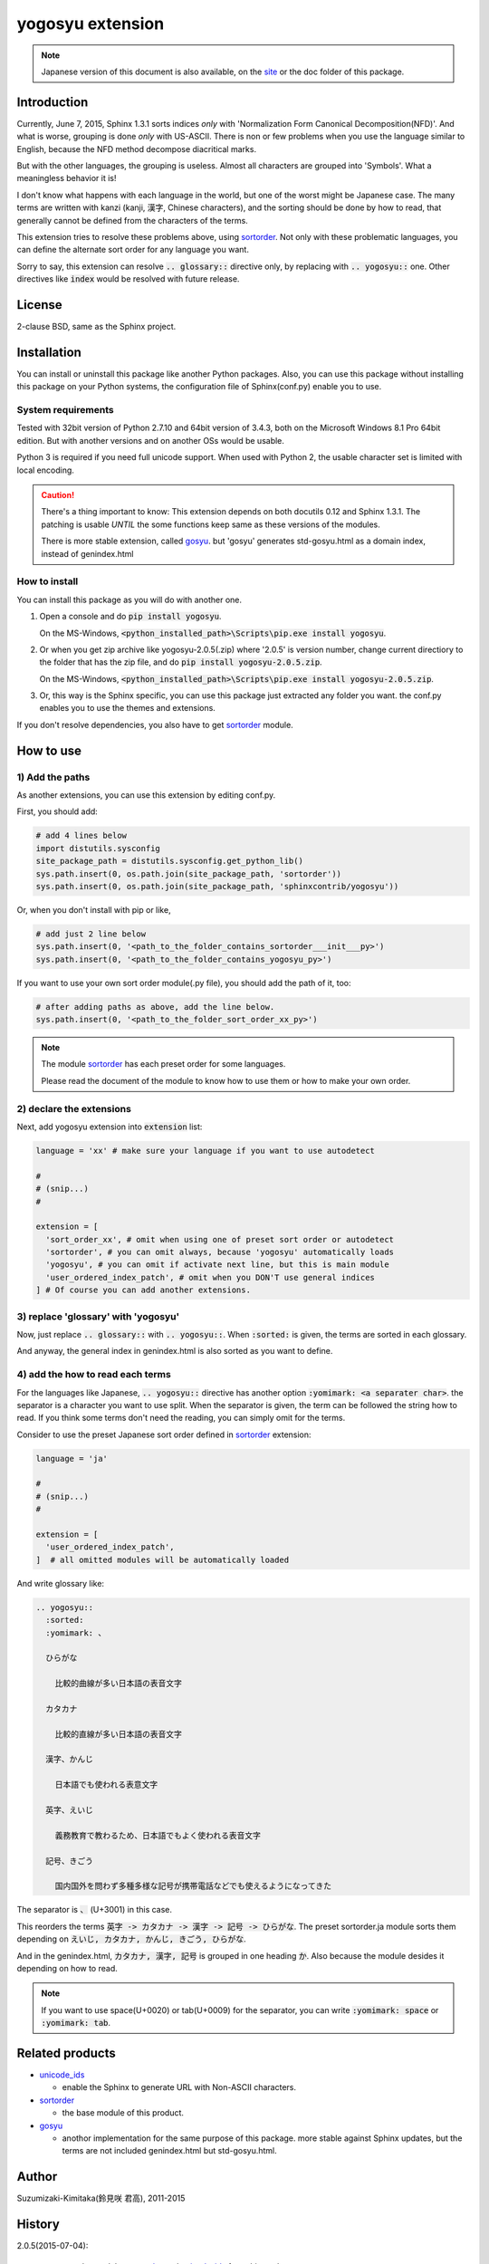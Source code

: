 yogosyu extension
=================

.. note::

   Japanese version of this document is also available, on the `site
   <http://h12u.com/sphinx/yogosyu/README_ja.html>`_ or the doc
   folder of this package.

.. role:: fn_rst

Introduction
------------
Currently, June 7, 2015, Sphinx 1.3.1 sorts indices *only* with
'Normalization Form Canonical Decomposition(NFD)'. And what is worse,
grouping is done *only* with US-ASCII. There is non or few problems 
when you use the language similar to English, because the NFD method
decompose diacritical marks.

But with the other languages, the grouping is useless. Almost all
characters are grouped into 'Symbols'. What a meaningless behavior
it is!

I don't know what happens with each language in the world, but one 
of the worst might be Japanese case. The many terms are written with
kanzi (kanji, 漢字, Chinese characters), and the sorting should be
done by how to read, that generally cannot be defined from the
characters of the terms.

This extension tries to resolve these problems above, using sortorder_.
Not only with these problematic languages, you can define the alternate
sort order for any language you want.

Sorry to say, this extension can resolve :code:`.. glossary::` directive
only, by replacing with :code:`.. yogosyu::` one. Other directives like
:code:`index` would be resolved with future release. 

License
-------
2-clause BSD, same as the Sphinx project.

Installation
------------
You can install or uninstall this package like another Python packages.
Also, you can use this package without installing this package on your Python
systems, the configuration file of Sphinx(:fn_rst:`conf.py`) enable you to use.

System requirements
...................
Tested with 32bit version of Python 2.7.10 and 64bit version of 3.4.3,
both on the Microsoft Windows 8.1 Pro 64bit edition. But with another
versions and on another OSs would be usable.

Python 3 is required if you need full unicode support.
When used with Python 2, the usable character set is limited
with local encoding.

.. caution::

   There's a thing important to know: This extension depends on both
   docutils 0.12 and Sphinx 1.3.1. The patching is usable *UNTIL* the
   some functions keep same as these versions of the modules.

   There is more stable extension, called gosyu_. but 'gosyu' generates
   :fn_rst:`std-gosyu.html` as a domain index, instead of
   :fn_rst:`genindex.html`

How to install
..............
You can install this package as you will do with another one.

#. Open a console and do :code:`pip install yogosyu`.

   On the MS-Windows,
   :code:`<python_installed_path>\Scripts\pip.exe install yogosyu`.

#. Or when you get zip archive like :fn_rst:`yogosyu-2.0.5(.zip)`
   where '2.0.5' is version number,
   change current directiory to the folder that has the zip file,
   and do :code:`pip install yogosyu-2.0.5.zip`.

   On the MS-Windows,
   :code:`<python_installed_path>\Scripts\pip.exe install yogosyu-2.0.5.zip`.

#. Or, this way is the Sphinx specific, you can use this package just extracted
   any folder you want. the :fn_rst:`conf.py` enables you to use the themes and
   extensions.

If you don't resolve dependencies, you also have to get sortorder_ module.

How to use
----------

1) Add the paths
................
As another extensions, you can use this extension by editing :fn_rst:`conf.py`.

First, you should add:

.. code-block:: python

  # add 4 lines below
  import distutils.sysconfig
  site_package_path = distutils.sysconfig.get_python_lib()
  sys.path.insert(0, os.path.join(site_package_path, 'sortorder'))
  sys.path.insert(0, os.path.join(site_package_path, 'sphinxcontrib/yogosyu'))

Or, when you don't install with pip or like,

.. code-block:: python

  # add just 2 line below
  sys.path.insert(0, '<path_to_the_folder_contains_sortorder___init___py>')
  sys.path.insert(0, '<path_to_the_folder_contains_yogosyu_py>')

If you want to use your own sort order module(.py file), you should add
the path of it, too:

.. code-block:: python

  # after adding paths as above, add the line below.
  sys.path.insert(0, '<path_to_the_folder_sort_order_xx_py>')

.. note::

  The module sortorder_ has each preset order for some languages.
 
  Please read the document of the module to know how to use them or how
  to make your own order.

2) declare the extensions
.........................
Next, add yogosyu extension into :code:`extension` list:

.. code-block:: python

   language = 'xx' # make sure your language if you want to use autodetect

   #
   # (snip...)
   #

   extension = [
     'sort_order_xx', # omit when using one of preset sort order or autodetect
     'sortorder', # you can omit always, because 'yogosyu' automatically loads
     'yogosyu', # you can omit if activate next line, but this is main module
     'user_ordered_index_patch', # omit when you DON'T use general indices
   ] # Of course you can add another extensions.

3) replace 'glossary' with 'yogosyu'
....................................
Now, just replace :code:`.. glossary::` with :code:`.. yogosyu::`.
When :code:`:sorted:` is given, the terms are sorted in each glossary.

And anyway, the general index in :fn_rst:`genindex.html` is also sorted
as you want to define.

4) add the how to read each terms
.................................
For the languages like Japanese, :code:`.. yogosyu::` directive has another 
option :code:`:yomimark: <a separater char>`. the separator is a character
you want to use split. When the separator is given, the term can be followed
the string how to read. If you think some terms don't need the reading, you
can simply omit for the terms.

Consider to use the preset Japanese sort order defined in sortorder_
extension:

.. code-block:: python

   language = 'ja'

   #
   # (snip...)
   #

   extension = [
     'user_ordered_index_patch',
   ]  # all omitted modules will be automatically loaded

And write glossary like:

.. code-block:: rst

  .. yogosyu::
    :sorted:
    :yomimark: 、

    ひらがな

      比較的曲線が多い日本語の表音文字

    カタカナ

      比較的直線が多い日本語の表音文字

    漢字、かんじ

      日本語でも使われる表意文字

    英字、えいじ

      義務教育で教わるため、日本語でもよく使われる表音文字

    記号、きごう

      国内国外を問わず多種多様な記号が携帯電話などでも使えるようになってきた

The separator is :code:`、` (U+3001) in this case.

This reorders the terms :code:`英字 -> カタカナ -> 漢字 -> 記号 -> ひらがな`.
The preset :fn_rst:`sortorder.ja` module sorts them depending on
:code:`えいじ, カタカナ, かんじ, きごう, ひらがな`.

And in the :fn_rst:`genindex.html`, :code:`カタカナ, 漢字, 記号` is grouped in
one heading :code:`か`. Also because the module desides it depending on how to
read.

.. note::

   If you want to use space(U+0020) or tab(U+0009) for the separator, you can
   write :code:`:yomimark: space` or :code:`:yomimark: tab`.

Related products
----------------
- unicode_ids_

  - enable the Sphinx to generate URL with Non-ASCII characters.

- sortorder_

  - the base module of this product.

- gosyu_

  - anothor implementation for the same purpose of this package.
    more stable against Sphinx updates, but the terms are not included
    :fn_rst:`genindex.html` but :fn_rst:`std-gosyu.html`.

Author
------
Suzumizaki-Kimitaka(鈴見咲 君高), 2011-2015

History
-------
2.0.5(2015-07-04):

  - part the modules sortorder_ and unicode_ids_ from this package.
  - First Uploaded to PyPI.

2013-12-07:

  Add Python 3 support.

2013-12-06:

  updated to meet Sphinx 1.2.

2011-05-24:

  First release. Includes sortorder_ and unicode_ids_.

.. _sortorder: https://pypi.python.org/pypi/sortorder
.. _unicode_ids: https://pypi.python.org/pypi/unicode_ids
.. _gosyu: https://pypi.python.org/pypi/gosyu